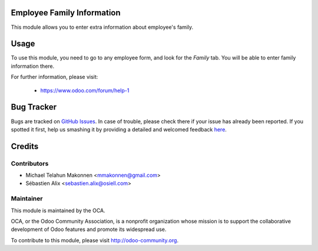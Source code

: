 .. image:: https://img.shields.io/badge/licence-AGPL--3-blue.svg
    :alt: License

Employee Family Information
===========================

This module allows you to enter extra information about employee's family.

Usage
=====

To use this module, you need to go to any employee form, and look for the
*Family* tab. You will be able to enter family information there.

For further information, please visit:

 * https://www.odoo.com/forum/help-1


Bug Tracker
===========

Bugs are tracked on `GitHub Issues <https://github.com/OCA/hr/issues>`_.
In case of trouble, please check there if your issue has already been reported.
If you spotted it first, help us smashing it by providing a detailed and welcomed feedback
`here <https://github.com/OCA/hr/issues/new?body=module:%20hr_family%0Aversion:%208.0%0A%0A**Steps%20to%20reproduce**%0A-%20...%0A%0A**Current%20behavior**%0A%0A**Expected%20behavior**>`_.


Credits
=======

Contributors
------------

* Michael Telahun Makonnen <mmakonnen@gmail.com>
* Sébastien Alix <sebastien.alix@osiell.com>

Maintainer
----------

.. image:: http://odoo-community.org/logo.png
   :alt: Odoo Community Association
   :target: http://odoo-community.org

This module is maintained by the OCA.

OCA, or the Odoo Community Association, is a nonprofit organization whose
mission is to support the collaborative development of Odoo features and
promote its widespread use.

To contribute to this module, please visit http://odoo-community.org.
